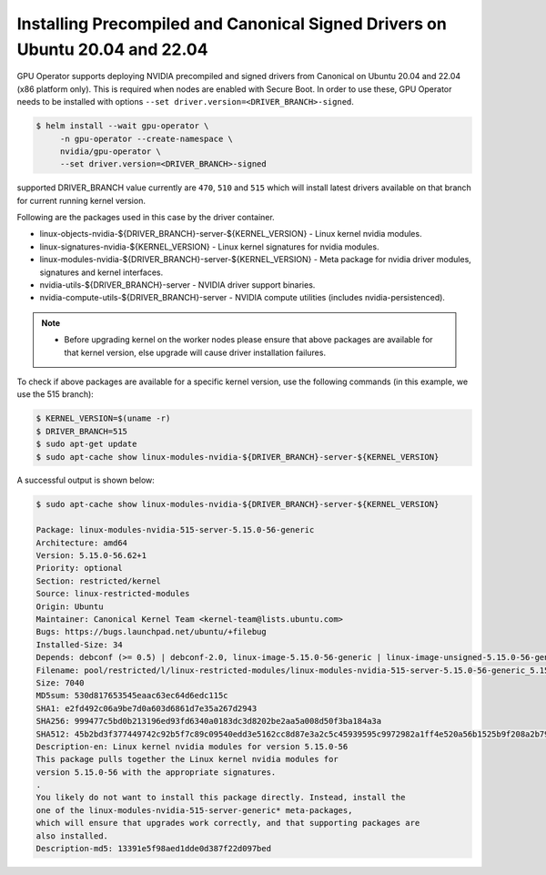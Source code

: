 .. Date: Mar 15 2022
.. Author: smerla

.. _install-precompiled-signed-drivers-22.9.2:

Installing Precompiled and Canonical Signed Drivers on Ubuntu 20.04 and 22.04
*****************************************************************************

GPU Operator supports deploying NVIDIA precompiled and signed drivers from Canonical on Ubuntu 20.04 and 22.04 (x86 platform only). This is required
when nodes are enabled with Secure Boot. In order to use these, GPU Operator needs to be installed with options ``--set driver.version=<DRIVER_BRANCH>-signed``.

.. code-block:: console

   $ helm install --wait gpu-operator \
        -n gpu-operator --create-namespace \
        nvidia/gpu-operator \
        --set driver.version=<DRIVER_BRANCH>-signed

supported DRIVER_BRANCH value currently are ``470``, ``510`` and ``515`` which will install latest drivers available on that branch for current running
kernel version.

Following are the packages used in this case by the driver container.

* linux-objects-nvidia-${DRIVER_BRANCH}-server-${KERNEL_VERSION} - Linux kernel nvidia modules.
* linux-signatures-nvidia-${KERNEL_VERSION} - Linux kernel signatures for nvidia modules.
* linux-modules-nvidia-${DRIVER_BRANCH}-server-${KERNEL_VERSION} - Meta package for nvidia driver modules, signatures and kernel interfaces.
* nvidia-utils-${DRIVER_BRANCH}-server - NVIDIA driver support binaries.
* nvidia-compute-utils-${DRIVER_BRANCH}-server - NVIDIA compute utilities (includes nvidia-persistenced).

.. note::

   * Before upgrading kernel on the worker nodes please ensure that above packages are available for that kernel version, else upgrade will
     cause driver installation failures.

To check if above packages are available for a specific kernel version, use the following commands (in this example, we use the 515 branch):


.. code-block:: console

   $ KERNEL_VERSION=$(uname -r)
   $ DRIVER_BRANCH=515
   $ sudo apt-get update
   $ sudo apt-cache show linux-modules-nvidia-${DRIVER_BRANCH}-server-${KERNEL_VERSION}

A successful output is shown below:

.. code-block:: console

   $ sudo apt-cache show linux-modules-nvidia-${DRIVER_BRANCH}-server-${KERNEL_VERSION}
   
   Package: linux-modules-nvidia-515-server-5.15.0-56-generic
   Architecture: amd64
   Version: 5.15.0-56.62+1
   Priority: optional
   Section: restricted/kernel
   Source: linux-restricted-modules
   Origin: Ubuntu
   Maintainer: Canonical Kernel Team <kernel-team@lists.ubuntu.com>
   Bugs: https://bugs.launchpad.net/ubuntu/+filebug
   Installed-Size: 34
   Depends: debconf (>= 0.5) | debconf-2.0, linux-image-5.15.0-56-generic | linux-image-unsigned-5.15.0-56-generic, linux-signatures-nvidia-5.15.0-56-generic  (= 5.15.0-56.62+1), linux-objects-nvidia-515-server-5.15.0-56-generic (= 5.15.0-56.62+1), nvidia-kernel-common-515-server (<= 515.86.01-1), nvidia-kernel-common-515-server (>= 515.86.01)
   Filename: pool/restricted/l/linux-restricted-modules/linux-modules-nvidia-515-server-5.15.0-56-generic_5.15.0-56.62+1_amd64.deb
   Size: 7040
   MD5sum: 530d817653545eaac63ec64d6edc115c
   SHA1: e2fd492c06a9be7d0a603d6861d7e35a267d2943
   SHA256: 999477c5bd0b213196ed93fd6340a0183dc3d8202be2aa5a008d50f3ba184a3a
   SHA512: 45b2bd3f377449742c92b5f7c89c09540edd3e5162cc8d87e3a2c5c45939595c9972982a1ff4e520a56b1525b9f208a2b791619f028f6b420faec0892c430632
   Description-en: Linux kernel nvidia modules for version 5.15.0-56
   This package pulls together the Linux kernel nvidia modules for
   version 5.15.0-56 with the appropriate signatures.
   .
   You likely do not want to install this package directly. Instead, install the
   one of the linux-modules-nvidia-515-server-generic* meta-packages,
   which will ensure that upgrades work correctly, and that supporting packages are
   also installed.
   Description-md5: 13391e5f98aed1dde0d387f22d097bed
